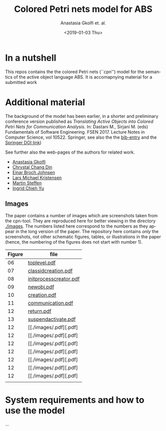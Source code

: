 #+OPTIONS: ':nil *:t -:t ::t <:t H:3 \n:nil ^:t arch:headline author:t
#+OPTIONS: broken-links:nil c:nil creator:nil d:(not "LOGBOOK") date:t e:t
#+OPTIONS: email:nil f:t inline:t num:t p:nil pri:nil prop:nil stat:t
#+OPTIONS: tags:nil tasks:t tex:t timestamp:t title:t toc:t todo:t |:t
#+TITLE: Colored Petri nets model for ABS
#+DATE: <2019-01-03 Thu>
#+AUTHOR: Anastasia Gkolfi et. al.
#+LANGUAGE: en
#+SELECT_TAGS: export handout slides
#+EXCLUDE_TAGS: private noexport
#+CREATOR: Emacs 24.3.1 (Org mode 9.1.14)


* In a nutshell

This repos contains the the colored Petri nets (``cpn'') model for the
semantics of the active object language ABS. It is accomapnying material
for a submitted work


* Additional material

The background of the model has been earlier, in a shorter and preliminary
conference version published as /Translating Active Objects into Colored
Petri Nets for Communication Analysis/. In: Dastani M., Sirjani M. (eds)
Fundamentals of Software Engineering. FSEN 2017. Lecture Notes in Computer
Science, vol 10522. Springer, see also the the [[./misc/fsen.bib][bib-entry]] and the [[https://doi.org/10.1007/978-3-319-68972-2_6][Springer
DOI link]])

See further also the web-pages of the authors for related work.

- [[https://www.mn.uio.no/ifi/english/people/aca/natasa/][Anastasia Gkolfi]]
- [[https://www.mn.uio.no/ifi/english/people/aca/crystald/][Chrystal Chang Din]]
- [[http:heim.ifi.uio.no/~einarj/][Einar Broch Johnsen]]
- [[http://home.hib.no/ansatte/lmkr][Lars Michael Kristensen]]
- [[http://heim.ifi.uio.no/~msteffen/][Martin Steffen]]
- [[https://www.mn.uio.no/ifi/personer/vit/ingridcy][Ingrid Chieh Yu]]


** Images 

The paper contains a number of images which are screenshots taken from the
cpn-tool. They are reproduced here for better viewing in the directory
[[./images]]. The numbers listed here correspond to the numbers as they appear
in the long version of the paper. The repository here contains /only/ the
screenshots, not other schematic figures, tables, or illustrations in the
paper (hence, the numbering of the figures does not start with number 1).


|--------+------------------------|
| Figure | file                   |
|--------+------------------------|
|     06 | [[./images/toplevel.pdf][toplevel.pdf]]           |
|     07 | [[./images/classidcreation.pdf][classidcreation.pdf]]    |
|     08 | [[./images/initprocesscreator.pdf][initprocesscreator.pdf]] |
|     09 | [[./images/newobj.pdf][newobj.pdf]]             |
|     10 | [[./images/creation.pdf][creation.pdf]]           |
|     11 | [[./images/communication.pdf][communication.pdf]]      |
|     12 | [[./images/return.pdf][return.pdf]]             |
|     13 | [[./images/suspendactivate.pdf][suspendactivate.pdf]]    |
|     12 | [[./images/.pdf][.pdf] |
|     12 | [[./images/.pdf][.pdf] |
|     12 | [[./images/.pdf][.pdf] |
|     12 | [[./images/.pdf][.pdf] |
|     12 | [[./images/.pdf][.pdf] |
|     12 | [[./images/.pdf][.pdf] |
|     12 | [[./images/.pdf][.pdf] |
|--------+------------------------|
|        |                        |





* System requirements and how to use the model

...

